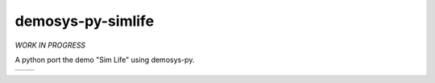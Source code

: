 demosys-py-simlife
==================

*WORK IN PROGRESS*

A python port the demo "Sim Life" using demosys-py.

+-----------------+-----------------+
| |screenshot1|   | |screenshot2|   |
+-----------------+-----------------+

.. |screenshot1| image:: https://objects.zetta.io:8443/v1/AUTH_06e2dbea5e824620b20b470197323277/contraz.no-static/gfx/productions/SimLife3.png
.. |screenshot2| image:: https://objects.zetta.io:8443/v1/AUTH_06e2dbea5e824620b20b470197323277/contraz.no-static/gfx/productions/SimLife2.png
